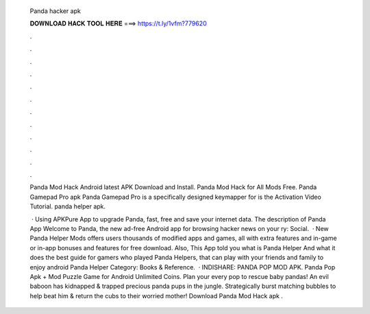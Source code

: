   Panda hacker apk
  
  
  
  𝐃𝐎𝐖𝐍𝐋𝐎𝐀𝐃 𝐇𝐀𝐂𝐊 𝐓𝐎𝐎𝐋 𝐇𝐄𝐑𝐄 ===> https://t.ly/1vfm?779620
  
  
  
  .
  
  
  
  .
  
  
  
  .
  
  
  
  .
  
  
  
  .
  
  
  
  .
  
  
  
  .
  
  
  
  .
  
  
  
  .
  
  
  
  .
  
  
  
  .
  
  
  
  .
  
  Panda Mod Hack Android latest APK Download and Install. Panda Mod Hack for All Mods Free. Panda Gamepad Pro apk Panda Gamepad Pro is a specifically designed keymapper for  is the Activation Video Tutorial. panda helper apk.
  
   · Using APKPure App to upgrade Panda, fast, free and save your internet data. The description of Panda App Welcome to Panda, the new ad-free Android app for browsing hacker news on your ry: Social.  · New Panda Helper Mods offers users thousands of modified apps and games, all with extra features and in-game or in-app bonuses and features for free download. Also, This App told you what is Panda Helper And what it does the best guide for gamers who played Panda Helpers, that can play with your friends and family to enjoy android Panda Helper Category: Books & Reference.  · INDISHARE: PANDA POP MOD APK. Panda Pop Apk + Mod Puzzle Game for Android Unlimited Coins. Plan your every pop to rescue baby pandas! An evil baboon has kidnapped & trapped precious panda pups in the jungle. Strategically burst matching bubbles to help beat him & return the cubs to their worried mother! Download Panda Mod Hack apk .
